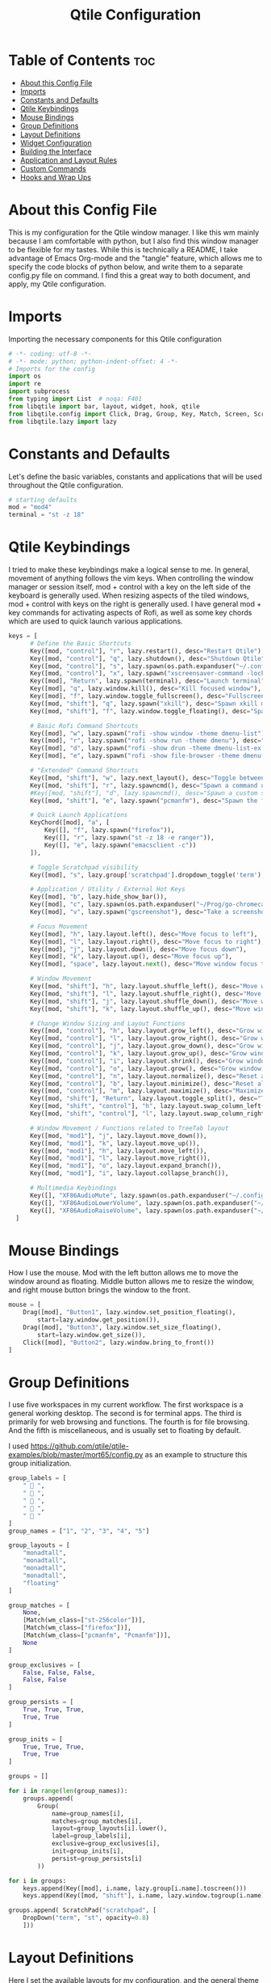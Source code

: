 #+TITLE: Qtile Configuration
#+PROPERTY: header-args :tangle config.py

* Table of Contents :toc:
- [[#about-this-config-file][About this Config File]]
- [[#imports][Imports]]
- [[#constants-and-defaults][Constants and Defaults]]
- [[#qtile-keybindings][Qtile Keybindings]]
- [[#mouse-bindings][Mouse Bindings]]
- [[#group-definitions][Group Definitions]]
- [[#layout-definitions][Layout Definitions]]
- [[#widget-configuration][Widget Configuration]]
- [[#building-the-interface][Building the Interface]]
- [[#application-and-layout-rules][Application and Layout Rules]]
- [[#custom-commands][Custom Commands]]
- [[#hooks-and-wrap-ups][Hooks and Wrap Ups]]

* About this Config File
This is my configuration for the Qtile window manager. I like this wm mainly because I am comfortable with python, but I also find this window manager to be flexible for my tastes. While this is technically a README, I take advantage of Emacs Org-mode and the "tangle" feature, which allows me to specify the code blocks of python below, and write them to a separate config.py file on command. I find this a great way to both document, and apply, my Qtile configuration.   

* Imports
Importing the necessary components for this Qtile configuration

#+BEGIN_SRC python
# -*- coding: utf-8 -*-
# -*- mode: python; python-indent-offset: 4 -*-
# Imports for the config
import os
import re
import subprocess
from typing import List  # noqa: F401
from libqtile import bar, layout, widget, hook, qtile
from libqtile.config import Click, Drag, Group, Key, Match, Screen, ScratchPad, DropDown, Rule, KeyChord
from libqtile.lazy import lazy
#+END_SRC

* Constants and Defaults
Let's define the basic variables, constants and applications that will be used
throughout the Qtile configuration.

#+BEGIN_SRC python
# starting defaults
mod = "mod4"
terminal = "st -z 18"
#+END_SRC

* Qtile Keybindings
I tried to make these keybindings make a logical sense to me. In general, movement of anything follows the vim keys. When controlling the window manager or session itself, mod + control with a key on the left side of the keyboard is generally used. When resizing aspects of the tiled windows, mod + control with keys on the right is generally used. I have general mod + key commands for activating aspects of Rofi, as well as some key chords which are used to quick launch various applications. 

#+BEGIN_SRC python
keys = [
      # Define the Basic Shortcuts
      Key([mod, "control"], "r", lazy.restart(), desc="Restart Qtile"),
      Key([mod, "control"], "q", lazy.shutdown(), desc="Shutdown Qtile"),
      Key([mod, "control"], "s", lazy.spawn(os.path.expanduser("~/.config/qtile/logoff.sh")), desc="Shutdown/Restart"),
      Key([mod, "control"], "x", lazy.spawn("xscreensaver-command -lock"), desc="Lock Screen w/ Xscreensaver"),
      Key([mod], "Return", lazy.spawn(terminal), desc="Launch terminal"),
      Key([mod], "q", lazy.window.kill(), desc="Kill focused window"),
      Key([mod], "f", lazy.window.toggle_fullscreen(), desc="Fullscreen focused window"),
      Key([mod, "shift"], "q", lazy.spawn("xkill"), desc="Spawn xkill mode"),
      Key([mod, "shift"], "f", lazy.window.toggle_floating(), desc="Spawn a command using a prompt widget"),

      # Basic Rofi Command Shortcuts
      Key([mod], "w", lazy.spawn("rofi -show window -theme dmenu-list"), desc="Launch Rofi in Window mode"),
      Key([mod], "r", lazy.spawn("rofi -show run -theme dmenu"), desc="Launch Rofi in Run mode"),
      Key([mod], "d", lazy.spawn("rofi -show drun -theme dmenu-list-ex -show-icons"), desc="Launch Rofi in Drun mode"),
      Key([mod], "e", lazy.spawn("rofi -show file-browser -theme dmenu-list -show-icons"), desc="Launch Rofi in File-Browswer mode"),

      # "Extended" Command Shortcuts
      Key([mod, "shift"], "w", lazy.next_layout(), desc="Toggle between layouts"),
      Key([mod, "shift"], "r", lazy.spawncmd(), desc="Spawn a command using a prompt widget"),
      #Key([mod, "shift"], "d", lazy.spawncmd(), desc="Spawn a custom script which launches apps with a preset configuration"),
      Key([mod, "shift"], "e", lazy.spawn("pcmanfm"), desc="Spawn the file manager"),

      # Quick Launch Applications
      KeyChord([mod], "a", [
          Key([], "f", lazy.spawn("firefox")),
          Key([], "r", lazy.spawn("st -z 18 -e ranger")),
          Key([], "e", lazy.spawn("emacsclient -c"))
      ]),

      # Toggle Scratchpad visibility
      Key([mod], "s", lazy.group['scratchpad'].dropdown_toggle('term'), desc="Toggle Terminal Scratchpad"),

      # Application / Utility / External Hot Keys
      Key([mod], "b", lazy.hide_show_bar()),
      Key([mod], "c", lazy.spawn(os.path.expanduser("~/Prog/go-chromecast/dmenu/go-chromecast-rofi")), desc="Google Chromecast Control"),
      Key([mod], "v", lazy.spawn("gscreenshot"), desc="Take a screenshot"),

      # Focus Movement
      Key([mod], "h", lazy.layout.left(), desc="Move focus to left"),
      Key([mod], "l", lazy.layout.right(), desc="Move focus to right"),
      Key([mod], "j", lazy.layout.down(), desc="Move focus down"),
      Key([mod], "k", lazy.layout.up(), desc="Move focus up"),
      Key([mod], "space", lazy.layout.next(), desc="Move window focus to other window"),

      # Window Movement
      Key([mod, "shift"], "h", lazy.layout.shuffle_left(), desc="Move window to the left"),
      Key([mod, "shift"], "l", lazy.layout.shuffle_right(), desc="Move window to the right"),
      Key([mod, "shift"], "j", lazy.layout.shuffle_down(), desc="Move window down"),
      Key([mod, "shift"], "k", lazy.layout.shuffle_up(), desc="Move window up"),

      # Change Window Sizing and Layout Functions
      Key([mod, "control"], "h", lazy.layout.grow_left(), desc="Grow window to the left"),
      Key([mod, "control"], "l", lazy.layout.grow_right(), desc="Grow window to the right"),
      Key([mod, "control"], "j", lazy.layout.grow_down(), desc="Grow window down"),
      Key([mod, "control"], "k", lazy.layout.grow_up(), desc="Grow window up"),
      Key([mod, "control"], "i", lazy.layout.shrink(), desc="Grow window up"),
      Key([mod, "control"], "o", lazy.layout.grow(), desc="Grow window up"),
      Key([mod, "control"], "n", lazy.layout.normalize(), desc="Reset all window sizes"),
      Key([mod, "control"], "b", lazy.layout.minimize(), desc="Reset all window sizes"),
      Key([mod, "control"], "m", lazy.layout.maximize(), desc="Maximize window"),
      Key([mod, "shift"], "Return", lazy.layout.toggle_split(), desc="Toggle between split and unsplit sides of stack"),
      Key([mod, "shift", "control"], "h", lazy.layout.swap_column_left()),
      Key([mod, "shift", "control"], "l", lazy.layout.swap_column_right()),

      # Window Movement / Functions related to TreeTab layout
      Key([mod, "mod1"], "j", lazy.layout.move_down()),
      Key([mod, "mod1"], "k", lazy.layout.move_up()),
      Key([mod, "mod1"], "h", lazy.layout.move_left()),
      Key([mod, "mod1"], "l", lazy.layout.move_right()),
      Key([mod, "mod1"], "o", lazy.layout.expand_branch()),
      Key([mod, "mod1"], "i", lazy.layout.collapse_branch()),

      # Multimedia Keybindings
      Key([], "XF86AudioMute", lazy.spawn(os.path.expanduser("~/.config/dunst/changeVolume.sh mute"))),
      Key([], "XF86AudioLowerVolume", lazy.spawn(os.path.expanduser("~/.config/dunst/changeVolume.sh 5%-"))),
      Key([], "XF86AudioRaiseVolume", lazy.spawn(os.path.expanduser("~/.config/dunst/changeVolume.sh 5%+")))
  ]
#+END_SRC

* Mouse Bindings
How I use the mouse. Mod with the left button allows me to move the window around as floating. Middle button allows me to resize the window, and right mouse button brings the window to the front.

#+BEGIN_SRC python
mouse = [
    Drag([mod], "Button1", lazy.window.set_position_floating(),
        start=lazy.window.get_position()),
    Drag([mod], "Button3", lazy.window.set_size_floating(),
        start=lazy.window.get_size()),
    Click([mod], "Button2", lazy.window.bring_to_front())
]
#+END_SRC

* Group Definitions
I use five workspaces in my current workflow. The first workspace is a general working desktop. The second is for terminal apps. The third is primarily for web browsing and functions. The fourth is for file browsing. And the fifth is miscellaneous, and is usually set to floating by default.

I used https://github.com/qtile/qtile-examples/blob/master/mort65/config.py as an example to structure this group initialization.

#+BEGIN_SRC python
group_labels = [
    "  ",
    "  ",
    "  ",
    "  ",
    "  "
]
group_names = ["1", "2", "3", "4", "5"]

group_layouts = [
    "monadtall",
    "monadtall",
    "monadtall",
    "monadtall",
    "floating"
]

group_matches = [
    None,
    [Match(wm_class=["st-256color"])],
    [Match(wm_class=["firefox"])],
    [Match(wm_class=["pcmanfm", "Pcmanfm"])],
    None
]

group_exclusives = [
    False, False, False,
    False, False
]

group_persists = [
    True, True, True,
    True, True
]

group_inits = [
    True, True, True,
    True, True
]

groups = []

for i in range(len(group_names)):
    groups.append(
        Group(
            name=group_names[i],
            matches=group_matches[i],
            layout=group_layouts[i].lower(),
            label=group_labels[i],
            exclusive=group_exclusives[i],
            init=group_inits[i],
            persist=group_persists[i]
        ))

for i in groups:     
    keys.append(Key([mod], i.name, lazy.group[i.name].toscreen()))        # Switch to another group
    keys.append(Key([mod, "shift"], i.name, lazy.window.togroup(i.name))) # Send window to another group

groups.append( ScratchPad("scratchpad", [
    DropDown("term", "st", opacity=0.8)
    ]))
#+END_SRC

* Layout Definitions
Here I set the available layouts for my configuration, and the general theme to be followed.

#+BEGIN_SRC python
layout_theme = {
        "border_width": 2,
        "margin": 10,
        "border_focus": "d06d32",
        "border_normal": "888888"
        }

floating_theme = {
        "border_width": 2,
        "border_focus": "c44332",
        "border_normal": "888888"
        }

treetab_theme = {
        "bg_color": "131313",
        "inactive_bg": "212121",
        "inactive_fg": "bdbdbd",
        "active_bg": "333333",
        "active_fg": "d06d32",
        "font": "Inconsolata Nerd Font",
        "fontsize": 12,
        "sections": ['Workspace'],
        "section_fontsize": 14,
        "panel_width": 210
}

layouts = [
    layout.MonadTall(**layout_theme),
    layout.Columns(**layout_theme,border_focus_stack='#d75f5f'),
    layout.TreeTab(**treetab_theme),
    layout.Floating(**floating_theme)
]
#+END_SRC

* Widget Configuration
The widgets I use in order from left to right are:
+ Groupbox
+ Prompt
+ Window Name
+ Mpd2
+ Volume
+ Net
+ Memory
+ Clock
+ Current Layout Icon
+ Systray
I use textboxes with the Inconsolata Nerd Font for fancy Separators (and Separator widgets themselves)
  

#+BEGIN_SRC python
# colors for panel theming
colors = [["#131313", "#131313"], # panel background
    ["#333333", "#333333"], # background for current selected group
    ["#d06d32", "#d06d32"], # font color for selected group active 
    ["#9f9f9f", "#d06d32"], # border line color for current tab
    ["#333333", "#333333"], # border line color for 'other tabs' and color for 'odd widgets'
    ["#555555", "#555555"], # color for the 'even widgets'
    ["#d06d32", "#d06d32"], # window name and line color
    ["#bdbdbd", "#bdbdbd"]] # font color for non-selected groups

# Default Widget settings
widget_defaults = dict(
    font='Inconsolata Nerd Font',
    fontsize=16,
    padding=3,
    backround=colors[2]
)
extension_defaults = widget_defaults.copy()

# Widget Definitions and Settings
def init_widgets_list():
    widgets_list = [
        widget.Sep(
            linewidth = 0,
            padding = 6,
            foreground = colors[2],
            background = colors[0]
            ),
        widget.GroupBox (
            font = "Inconsolata Nerd Font",
            fontsize = 16,
            margin_y = 3,
            margin_x = 0,
            padding_y = 5,
            padding_x = 3,
            borderwidth = 2,
            active = colors[2],
            inactive = colors [7],
            rounded = False,
            highlight_color = colors [1],
            highlight_method = "line",
            this_current_screen_border = colors[6],
            this_screen_border = colors [4],
            foreground = colors[2],
            background = colors[0]
            ),
        widget.Sep(
            linewidth = 0,
            padding = 5,
            foreground = colors[2],
            background = colors[0]
            ),
        widget.Prompt(
            foreground = colors[6],
            background = colors[0],
            prompt = "Run Command: "
            ),
        widget.WindowName(
            foreground = colors[6],
            background = colors[0],
            padding = 0
            ),
        widget.Sep (
            linewidth = 0,
            padding = 6,
            foreground = colors[0],
            background = colors[0]
            ),
        widget.TextBox (
            text= '',
            foreground = colors[4],
            background = colors[0],
            padding = 0,
            fontsize = 26
            ),
        widget.TextBox (
            text = '',    
            foreground = colors[6],
            background = colors[4],
            mouse_callbacks = {'Button1': lambda: qtile.cmd_spawn(terminal + '-e ncmpcpp')}
            ),
        widget.Mpd2 (
            foreground = colors[6],
            background = colors[4],
            play_states = {'pause': '', 'play': '▶', 'stop': '■'}
            ),
        widget.TextBox (
            text= '',
            foreground = colors[0],
            background = colors[4],
            padding = 0,
            fontsize = 26
            ),
        widget.TextBox(
            text = '',
            foreground = colors[2],
            background = colors[0]
            ),
        widget.Volume (
            background = colors[0],
            foreground = colors[2],
            mouse_callbacks = {'Button1': lambda: qtile.cmd_spawn('pavucontrol')}
            ), 
        widget.TextBox (
            text= '',
            foreground = colors[4],
            background = colors[0],
            padding = 0,
            fontsize = 26
            ),
        widget.TextBox (
            text = "ﴽ ",
            background = colors[4],
            foreground = colors[2],
            padding = 0,
            fontsize = 14
            ),
        widget.Net ( # requires python-psutil package
            interface = "wlp10s0",
            format = '{down} ﬕ {up} ',
            foreground = colors[2],
            background = colors[4],
            padding = 1,
            mouse_callbacks = {'Button1': lambda: qtile.cmd_spawn('nm-connection-editor')}
            ),
        widget.TextBox (
            text= '',
            foreground = colors[0],
            background = colors[4],
            padding = 0,
            fontsize = 26
            ),
        widget.TextBox (
            text = "  ",
            foreground = colors[2],
            background = colors[0],
            padding = 0,
            fontsize = 14
            ),
        widget.Memory (
            foreground = colors[2],
            background = colors[0],
            mouse_callbacks = {'Button1': lambda: qtile.cmd_spawn(terminal + 'e htop')},
            padding = 5
            ),
        widget.TextBox (
            text= '',
            foreground = colors[4],
            background = colors[0],
            padding = 0,
            fontsize = 26
            ),
        widget.Clock (
            foreground = colors[2],
            background = colors[4],
            format = "%Y-%m-%d %H:%M (%A)"
            ),
        widget.CurrentLayoutIcon (
            custom_icon_paths = [os.path.expanduser("~/.config/qtile/icons")],
            foreground = colors[0],
            background = colors[4],
            padding = 5
            ),
        widget.Systray(
                background = colors[4],
                padding = 0
            )
        ]
    return widgets_list
#+END_SRC

* Building the Interface
For now, I just define a single screen with a top bar containing my widgets. More work to be done here to take advantage of multiple screens.

#+BEGIN_SRC python
# Initialize Screens and Widgets
screens = [
    Screen(
        top=bar.Bar(widgets=init_widgets_list(), opacity=1.0, size=20)
    )
]
#+END_SRC

* Application and Layout Rules
Application Window and Layout Rules. Not much going on here except floating window default rules.

#+BEGIN_SRC python
# Rules and Definitions
dgroups_key_binder = None
dgroups_app_rules = []  # type: List

main = None  # WARNING: this is deprecated and will be removed soon
follow_mouse_focus = False
bring_front_click = True
cursor_warp = False
floating_layout = layout.Floating(float_rules=[
    # Run the utility of `xprop` to see the wm class and name of an X client.
    ,*layout.Floating.default_float_rules,
    Match(wm_class='confirmreset'),  # gitk
    Match(wm_class='makebranch'),  # gitk
    Match(wm_class='maketag'),  # gitk
    Match(wm_class='ssh-askpass'),  # ssh-askpass
    Match(wm_type='dock'), # cairo-dock
    Match(title='branchdialog'),  # gitk
    Match(title='pinentry'),  # GPG key password entry
],
,**floating_theme
)
auto_fullscreen = True
focus_on_window_activation = "smart"
#+END_SRC

* Custom Commands
I use this section to define custom commands that I want available in my Qtile configuration.
As a placeholder, I define a custom command using 'mod+z' that just presents me with a Prompt,
and raises a dunst notification with whatever text I enter in the prompt.

I will use this technique at some point to allow me to add / delete sections in the TreeTab layout.

#+BEGIN_SRC python
def echo_notify(qtile):
    try:
        mb = qtile.widgets_map["prompt"]
        mb.start_input("Echo:", notif, None)
    except:
        mb = None

def notif(args):
    qtile.cmd_spawn('dunstify "%s"' % args)

keys.append(Key([mod], "z", lazy.function(echo_notify)))
#+END_SRC

* Hooks and Wrap Ups
I use a single hook to auto-execute commands upon the window manager starting.

#+BEGIN_SRC python
@hook.subscribe.startup_once
def autostart():
    home = os.path.expanduser('~/.config/qtile/autostart.sh')
    subprocess.call([home])

# XXX: Gasp! We're lying here. In fact, nobody really uses or cares about this
# string besides java UI toolkits; you can see several discussions on the
# mailing lists, GitHub issues, and other WM documentation that suggest setting
# this string if your java app doesn't work correctly. We may as well just lie
# and say that we're a working one by default.
#
# We choose LG3D to maximize irony: it is a 3D non-reparenting WM written in
# java that happens to be on java's whitelist.
wmname = "qtile"
#+END_SRC

